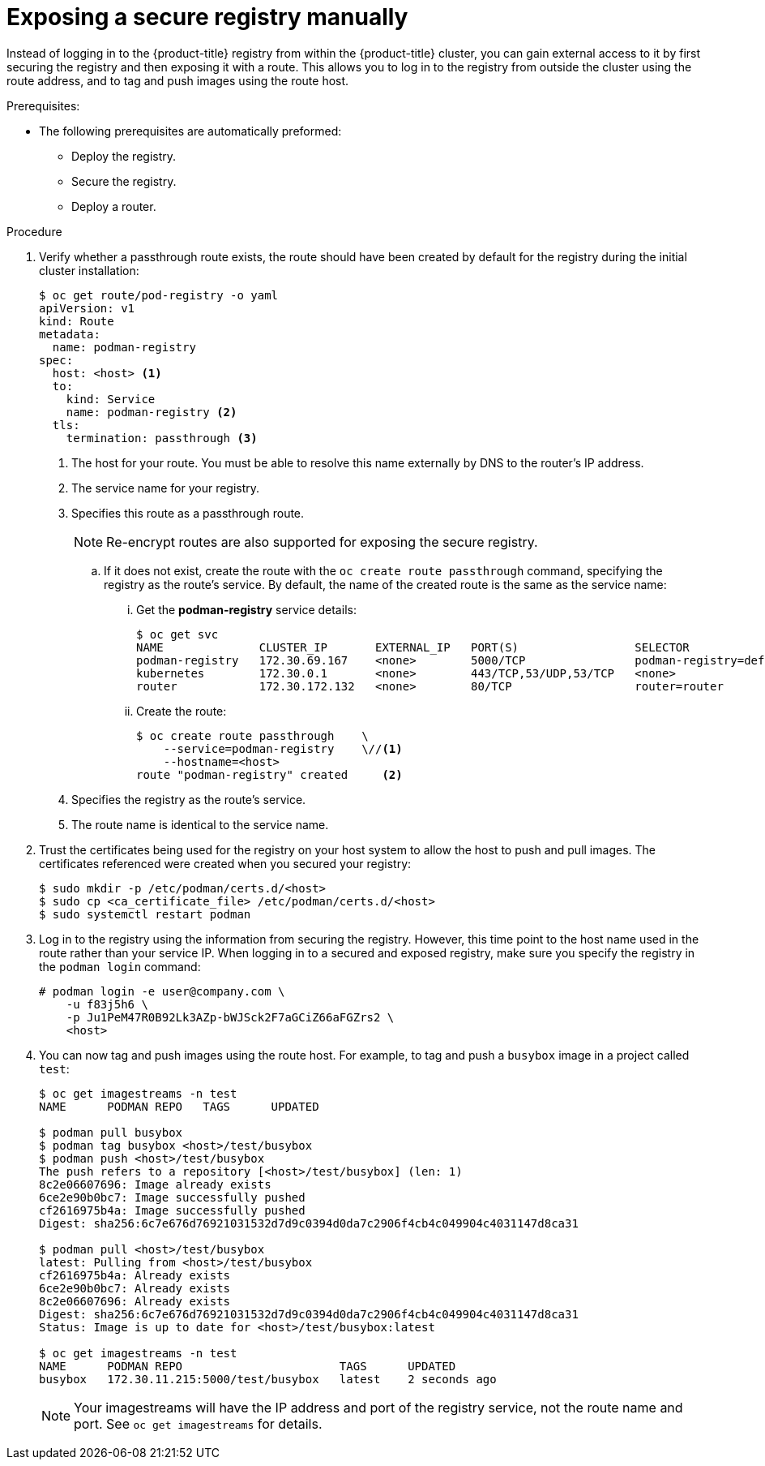 // Module included in the following assemblies:
//
// * assembly/registry

[id="registry-exposing-secure-registry-manually-{context}"]
= Exposing a secure registry manually

Instead of logging in to the {product-title} registry from within the
{product-title} cluster, you can gain external access to it by first securing
the registry and then exposing it with a route. This allows you to log in to the
registry from outside the cluster using the route address, and to tag and push
images using the route host.

.Prerequisites:

* The following prerequisites are automatically preformed:
** Deploy the registry.
** Secure the registry.
** Deploy a router.

.Procedure

. Verify whether a passthrough route exists, the route should have been created by
default for the registry during the initial cluster installation:
+
----
$ oc get route/pod-registry -o yaml
apiVersion: v1
kind: Route
metadata:
  name: podman-registry
spec:
  host: <host> <1>
  to:
    kind: Service
    name: podman-registry <2>
  tls:
    termination: passthrough <3>
----
<1> The host for your route. You must be able to resolve this name externally by
DNS to the router's IP address.
<2> The service name for your registry.
<3> Specifies this route as a passthrough route.
+
[NOTE]
====
Re-encrypt routes are also supported for exposing the secure registry.
====

.. If it does not exist, create the route with the `oc create route passthrough`
command, specifying the registry as the route’s service. By default, the name of
the created route is the same as the service name:

... Get the *podman-registry* service details:
+
----
$ oc get svc
NAME              CLUSTER_IP       EXTERNAL_IP   PORT(S)                 SELECTOR                  AGE
podman-registry   172.30.69.167    <none>        5000/TCP                podman-registry=default   4h
kubernetes        172.30.0.1       <none>        443/TCP,53/UDP,53/TCP   <none>                    4h
router            172.30.172.132   <none>        80/TCP                  router=router             4h
----

... Create the route:
+
----
$ oc create route passthrough    \
    --service=podman-registry    \//<1>
    --hostname=<host>
route "podman-registry" created     <2>
----
<1> Specifies the registry as the route's service.
<2> The route name is identical to the service name.

. Trust the certificates being used for the registry on your host
system to allow the host to push and pull images. The certificates referenced
were created when you secured your registry:
+
----
$ sudo mkdir -p /etc/podman/certs.d/<host>
$ sudo cp <ca_certificate_file> /etc/podman/certs.d/<host>
$ sudo systemctl restart podman
----

. Log in to the registry using the information from securing the registry.
However, this time point to the host name used in the route rather than your
service IP. When logging in to a secured and exposed registry, make sure you
specify the registry in the `podman login` command:
+
----
# podman login -e user@company.com \
    -u f83j5h6 \
    -p Ju1PeM47R0B92Lk3AZp-bWJSck2F7aGCiZ66aFGZrs2 \
    <host>
----

. You can now tag and push images using the route host. For example, to tag and
push a `busybox` image in a project called `test`:
+
----
$ oc get imagestreams -n test
NAME      PODMAN REPO   TAGS      UPDATED

$ podman pull busybox
$ podman tag busybox <host>/test/busybox
$ podman push <host>/test/busybox
The push refers to a repository [<host>/test/busybox] (len: 1)
8c2e06607696: Image already exists
6ce2e90b0bc7: Image successfully pushed
cf2616975b4a: Image successfully pushed
Digest: sha256:6c7e676d76921031532d7d9c0394d0da7c2906f4cb4c049904c4031147d8ca31

$ podman pull <host>/test/busybox
latest: Pulling from <host>/test/busybox
cf2616975b4a: Already exists
6ce2e90b0bc7: Already exists
8c2e06607696: Already exists
Digest: sha256:6c7e676d76921031532d7d9c0394d0da7c2906f4cb4c049904c4031147d8ca31
Status: Image is up to date for <host>/test/busybox:latest

$ oc get imagestreams -n test
NAME      PODMAN REPO                       TAGS      UPDATED
busybox   172.30.11.215:5000/test/busybox   latest    2 seconds ago
----
+
[NOTE]
====
Your imagestreams will have the IP address and port of the registry service,
not the route name and port. See `oc get imagestreams` for details.
====
